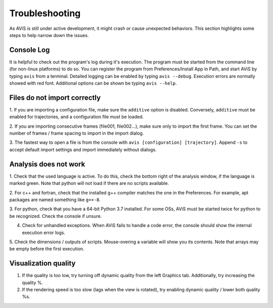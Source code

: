 Troubleshooting
===============

As AViS is still under active development, it might crash or cause unexpected behaviors.
This section highlights some steps to help narrow down the issues.

Console Log
-----------

It is helpful to check out the program's log during it's execution.
The program must be started from the command line (for non-linux platforms) to do so.
You can register the program from Preferences/Install App in Path, and start AViS by typing ``avis`` from a terminal.
Detailed logging can be enabled by typing ``avis --debug``.
Execution errors are normally showed with red font.
Additional options can be shown be typing ``avis --help``.

Files do not import correctly
-----------------------------

1. If you are importing a configuration file, make sure the ``additive`` option is disabled.
Conversely, ``additive`` must be enabled for trajectories, and a configuration file must be loaded.

2. If you are importing consecutive frames (file001, file002...), make sure only to import the first frame.
You can set the number of frames / frame spacing to import in the import dialog.

3. The fastest way to open a file is from the console with ``avis [configuration] [trajectory]``.
Append ``-s`` to accept default import settings and import immediately without dialogs.

Analysis does not work
----------------------

1. Check that the used language is active. To do this, check the bottom right of the analysis window, if the language is marked green.
Note that python will not load if there are no scripts available.

2. For c++ and fortran, check that the installed g++ compiler matches the one in the Preferences.
For example, apt packages are named something like ``g++-8``.

3. For python, check that you have a 64-bit Python 3.7 installed.
For some OSs, AViS must be started twice for python to be recognized.
Check the console if unsure.

4. Check for unhandled exceptions. When AViS fails to handle a code error, the console should show the internal execution error logs.

5. Check the dimensions / outputs of scripts. Mouse-overing a variable will show you its contents.
Note that arrays may be empty before the first execution.

Visualization quality
---------------------

1. If the quality is too low, try turning off dynamic quality from the left Graphics tab. Additionally, try increasing the quality %.

2. If the rendering speed is too slow (lags when the view is rotated), try enabling dynamic quality / lower both quality %s.